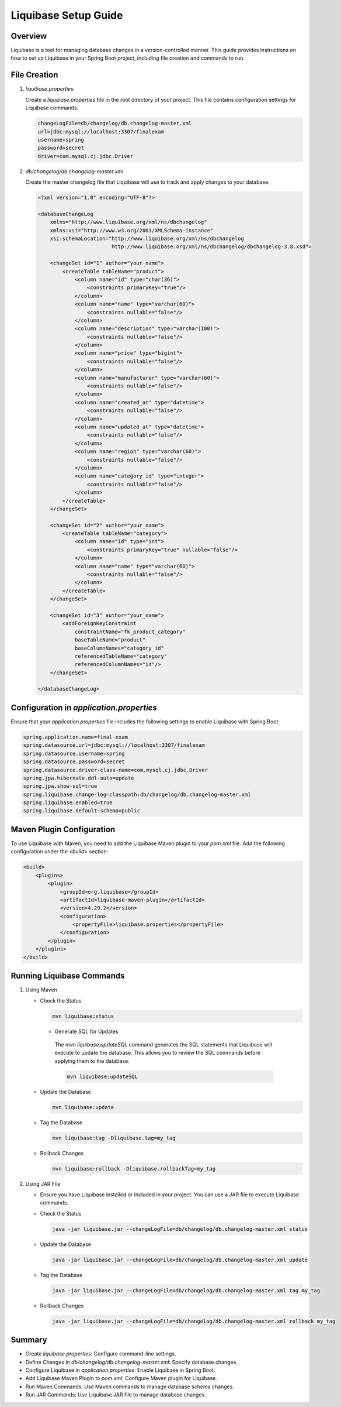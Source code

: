 Liquibase Setup Guide
=====================

Overview
--------
Liquibase is a tool for managing database changes in a version-controlled manner. This guide provides instructions on how to set up Liquibase in your Spring Boot project, including file creation and commands to run.

File Creation
--------------
1. `liquibase.properties`

   Create a `liquibase.properties` file in the root directory of your project. This file contains configuration settings for Liquibase commands.

   .. code-block:: properties

      changeLogFile=db/changelog/db.changelog-master.xml
      url=jdbc:mysql://localhost:3307/finalexam
      username=spring
      password=secret
      driver=com.mysql.cj.jdbc.Driver

2. `db/changelog/db.changelog-master.xml`

   Create the master changelog file that Liquibase will use to track and apply changes to your database.

   .. code-block:: xml

      <?xml version="1.0" encoding="UTF-8"?>
      
      <databaseChangeLog
          xmlns="http://www.liquibase.org/xml/ns/dbchangelog"
          xmlns:xsi="http://www.w3.org/2001/XMLSchema-instance"
          xsi:schemaLocation="http://www.liquibase.org/xml/ns/dbchangelog
                              http://www.liquibase.org/xml/ns/dbchangelog/dbchangelog-3.8.xsd">
      
          <changeSet id="1" author="your_name">
              <createTable tableName="product">
                  <column name="id" type="char(36)">
                      <constraints primaryKey="true"/>
                  </column>
                  <column name="name" type="varchar(60)">
                      <constraints nullable="false"/>
                  </column>
                  <column name="description" type="varchar(100)">
                      <constraints nullable="false"/>
                  </column>
                  <column name="price" type="bigint">
                      <constraints nullable="false"/>
                  </column>
                  <column name="manufacturer" type="varchar(60)">
                      <constraints nullable="false"/>
                  </column>
                  <column name="created_at" type="datetime">
                      <constraints nullable="false"/>
                  </column>
                  <column name="updated_at" type="datetime">
                      <constraints nullable="false"/>
                  </column>
                  <column name="region" type="varchar(60)">
                      <constraints nullable="false"/>
                  </column>
                  <column name="category_id" type="integer">
                      <constraints nullable="false"/>
                  </column>
              </createTable>
          </changeSet>
      
          <changeSet id="2" author="your_name">
              <createTable tableName="category">
                  <column name="id" type="int">
                      <constraints primaryKey="true" nullable="false"/>
                  </column>
                  <column name="name" type="varchar(60)">
                      <constraints nullable="false"/>
                  </column>
              </createTable>
          </changeSet>
      
          <changeSet id="3" author="your_name">
              <addForeignKeyConstraint
                  constraintName="fk_product_category"
                  baseTableName="product"
                  baseColumnNames="category_id"
                  referencedTableName="category"
                  referencedColumnNames="id"/>
          </changeSet>
      
      </databaseChangeLog>

Configuration in `application.properties`
-----------------------------------------
Ensure that your `application.properties` file includes the following settings to enable Liquibase with Spring Boot:

.. code-block:: properties

   spring.application.name=final-exam
   spring.datasource.url=jdbc:mysql://localhost:3307/finalexam
   spring.datasource.username=spring
   spring.datasource.password=secret
   spring.datasource.driver-class-name=com.mysql.cj.jdbc.Driver
   spring.jpa.hibernate.ddl-auto=update
   spring.jpa.show-sql=true
   spring.liquibase.change-log=classpath:db/changelog/db.changelog-master.xml
   spring.liquibase.enabled=true
   spring.liquibase.default-schema=public

Maven Plugin Configuration
--------------------------
To use Liquibase with Maven, you need to add the Liquibase Maven plugin to your `pom.xml` file. Add the following configuration under the `<build>` section:

.. code-block:: xml

   <build>
       <plugins>
           <plugin>
               <groupId>org.liquibase</groupId>
               <artifactId>liquibase-maven-plugin</artifactId>
               <version>4.29.2</version>
               <configuration>
                   <propertyFile>liquibase.properties</propertyFile>
               </configuration>
           </plugin>
       </plugins>
   </build>

Running Liquibase Commands
--------------------------
1. Using Maven

   - Check the Status

     .. code-block:: bash

        mvn liquibase:status
    
    - Generate SQL for Updates

     The `mvn liquibase:updateSQL` command generates the SQL statements that Liquibase will execute to update the database. This allows you to review the SQL commands before applying them to the database.

     .. code-block:: bash

        mvn liquibase:updateSQL

   - Update the Database

     .. code-block:: bash

        mvn liquibase:update

   - Tag the Database

     .. code-block:: bash

        mvn liquibase:tag -Dliquibase.tag=my_tag

   - Rollback Changes

     .. code-block:: bash

        mvn liquibase:rollback -Dliquibase.rollbackTag=my_tag

2. Using JAR File

   - Ensure you have Liquibase installed or included in your project. You can use a JAR file to execute Liquibase commands.

   - Check the Status

     .. code-block:: bash

        java -jar liquibase.jar --changeLogFile=db/changelog/db.changelog-master.xml status

   - Update the Database

     .. code-block:: bash

        java -jar liquibase.jar --changeLogFile=db/changelog/db.changelog-master.xml update

   - Tag the Database

     .. code-block:: bash

        java -jar liquibase.jar --changeLogFile=db/changelog/db.changelog-master.xml tag my_tag

   - Rollback Changes

     .. code-block:: bash

        java -jar liquibase.jar --changeLogFile=db/changelog/db.changelog-master.xml rollback my_tag

Summary
-------
- Create `liquibase.properties`: Configure command-line settings.
- Define Changes in `db/changelog/db.changelog-master.xml`: Specify database changes.
- Configure Liquibase in `application.properties`: Enable Liquibase in Spring Boot.
- Add Liquibase Maven Plugin to `pom.xml`: Configure Maven plugin for Liquibase.
- Run Maven Commands: Use Maven commands to manage database schema changes.
- Run JAR Commands: Use Liquibase JAR file to manage database changes.
